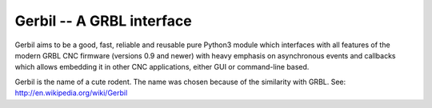 Gerbil -- A GRBL interface
==========================

Gerbil aims to be a good, fast, reliable and reusable pure Python3 module which interfaces with all features of the modern GRBL CNC firmware (versions 0.9 and newer) with heavy emphasis on asynchronous events and callbacks which allows embedding it in other CNC applications, either GUI or command-line based.

Gerbil is the name of a cute rodent. The name was chosen because of the similarity with GRBL. See: http://en.wikipedia.org/wiki/Gerbil